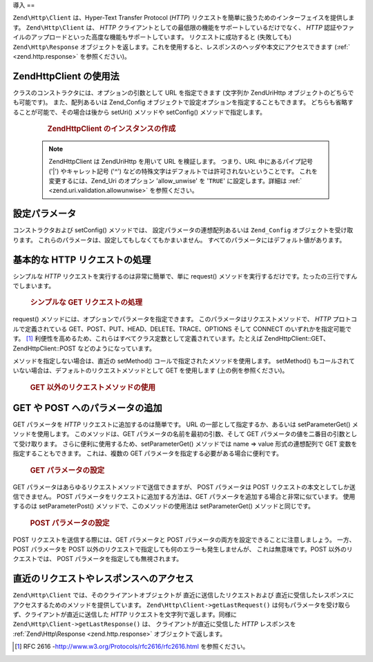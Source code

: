.. EN-Revision: none
.. _zend.http.client:

導入
==

``Zend\Http\Client`` は、Hyper-Text Transfer Protocol (*HTTP*)
リクエストを簡単に扱うためのインターフェイスを提供します。 ``Zend\Http\Client`` は、
*HTTP* クライアントとしての最低限の機能をサポートしているだけでなく、 *HTTP*
認証やファイルのアップロードといった高度な機能もサポートしています。
リクエストに成功すると (失敗しても) ``Zend\Http\Response``
オブジェクトを返します。これを使用すると、レスポンスのヘッダや本文にアクセスできます
(:ref:` <zend.http.response>` を参照ください)。

.. _zend.http.client.usage:

Zend\Http\Client の使用法
---------------------

クラスのコンストラクタには、オプションの引数として URL を指定できます (文字列か
Zend\Uri\Http オブジェクトのどちらでも可能です)。 また、配列あるいは Zend_Config
オブジェクトで設定オプションを指定することもできます。
どちらも省略することが可能で、その場合は後から setUri() メソッドや setConfig()
メソッドで指定します。



      .. _zend.http.client.introduction.example-1:

      .. rubric:: Zend\Http\Client のインスタンスの作成

      .. code-block:: php
         :linenos:

         $client = new Zend\Http\Client('http://example.org', array(
             'maxredirects' => 0,
             'timeout'      => 30));

         // これは、上とまったく同じことです
         $client = new Zend\Http\Client();
         $client->setUri('http://example.org');
         $client->setConfig(array(
             'maxredirects' => 0,
             'timeout'      => 30));

         // Zend_Config オブジェクトを使ってクライアントの設定を行うこともできます
         $config = new Zend\Config\Ini('httpclient.ini, 'secure');
         $client->setConfig($config);



   .. note::

      Zend\Http\Client は Zend\Uri\Http を用いて URL を検証します。 つまり、URL
      中にあるパイプ記号 ('\|') やキャレット記号 ('^')
      などの特殊文字はデフォルトでは許可されないということです。
      これを変更するには、Zend_Uri のオプション 'allow_unwise' を '``TRUE``'
      に設定します。詳細は :ref:` <zend.uri.validation.allowunwise>` を参照ください。



.. _zend.http.client.configuration:

設定パラメータ
-------

コンストラクタおよび setConfig() メソッドでは、 設定パラメータの連想配列あるいは
``Zend_Config`` オブジェクトを受け取ります。
これらのパラメータは、設定してもしなくてもかまいません。
すべてのパラメータにはデフォルト値があります。



      .. _zend.http.client.configuration.table:

      .. table:: Zend\Http\Client の設定パラメータ

         +---------------+--------------------------------------------------------------------------------------------------------------------------------------------------------------------------------------------------+---------------+---------------------------------+
         |パラメータ          |説明                                                                                                                                                                                                |期待する値          |デフォルト値                           |
         +===============+==================================================================================================================================================================================================+===============+=================================+
         |maxredirects   |リダイレクトをたどる最大数 (0 = たどらない)                                                                                                                                                                         |integer        |5                                |
         +---------------+--------------------------------------------------------------------------------------------------------------------------------------------------------------------------------------------------+---------------+---------------------------------+
         |strict         |ヘッダ名の検証を行うかどうか。 FALSE に設定すると、検証関数をスキップします。 通常はこれを変更してはいけません。                                                                                                                                      |boolean        |TRUE                             |
         +---------------+--------------------------------------------------------------------------------------------------------------------------------------------------------------------------------------------------+---------------+---------------------------------+
         |strictredirects|リダイレクトの際に RFC に厳密に従うかどうか ( を参照ください)                                                                                                                                                               |boolean        |FALSE                            |
         +---------------+--------------------------------------------------------------------------------------------------------------------------------------------------------------------------------------------------+---------------+---------------------------------+
         |useragent      |ユーザエージェントを表す文字列 (リクエストヘッダに付加されます)                                                                                                                                                                 |string         |'Zend\Http\Client'               |
         +---------------+--------------------------------------------------------------------------------------------------------------------------------------------------------------------------------------------------+---------------+---------------------------------+
         |timeout        |接続タイムアウト秒数                                                                                                                                                                                        |integer        |10                               |
         +---------------+--------------------------------------------------------------------------------------------------------------------------------------------------------------------------------------------------+---------------+---------------------------------+
         |httpversion    |HTTP プロトコルのバージョン (通常は '1.1' あるいは '1.0')                                                                                                                                                           |string         |'1.1'                            |
         +---------------+--------------------------------------------------------------------------------------------------------------------------------------------------------------------------------------------------+---------------+---------------------------------+
         |adapter        |使用する接続アダプタクラス ( を参照ください)                                                                                                                                                                          |mixed          |'Zend\Http\Client\Adapter\Socket'|
         +---------------+--------------------------------------------------------------------------------------------------------------------------------------------------------------------------------------------------+---------------+---------------------------------+
         |keepalive      |サーバとの keep-alive 接続を有効にするかどうか。 同一サーバに連続してリクエストが発生する場合などに便利で、 性能を向上させるでしょう。                                                                                                                        |boolean        |FALSE                            |
         +---------------+--------------------------------------------------------------------------------------------------------------------------------------------------------------------------------------------------+---------------+---------------------------------+
         |storeresponse  |直近のレスポンスを保存して後から getLastResponse() で取得できるようにするかどうか。 FALSE の場合、 getLastResponse() は NULL を返します。                                                                                                    |boolean        |TRUE                             |
         +---------------+--------------------------------------------------------------------------------------------------------------------------------------------------------------------------------------------------+---------------+---------------------------------+
         |encodecookies  |Whether to pass the cookie value through urlencode/urldecode. Enabling this breaks support with some web servers. Disabling this limits the range of values the cookies can contain.              |boolean        |TRUE                             |
         +---------------+--------------------------------------------------------------------------------------------------------------------------------------------------------------------------------------------------+---------------+---------------------------------+



.. _zend.http.client.basic-requests:

基本的な HTTP リクエストの処理
------------------

シンプルな *HTTP* リクエストを実行するのは非常に簡単で、単に request()
メソッドを実行するだけです。たったの三行ですんでしまいます。



      .. _zend.http.client.basic-requests.example-1:

      .. rubric:: シンプルな GET リクエストの処理

      .. code-block:: php
         :linenos:

         $client = new Zend\Http\Client('http://example.org');
         $response = $client->request();

request() メソッドには、オプションでパラメータを指定できます。
このパラメータはリクエストメソッドで、 *HTTP* プロトコルで定義されている
GET、POST、PUT、HEAD、DELETE、TRACE、OPTIONS そして CONNECT のいずれかを指定可能です。 [#]_
利便性を高めるため、これらはすべてクラス定数として定義されています。たとえば
Zend\Http\Client::GET、Zend\Http\Client::POST などのようになっています。

メソッドを指定しない場合は、直近の setMethod()
コールで指定されたメソッドを使用します。 setMethod()
もコールされていない場合は、デフォルトのリクエストメソッドとして GET
を使用します (上の例を参照ください)。



      .. _zend.http.client.basic-requests.example-2:

      .. rubric:: GET 以外のリクエストメソッドの使用

      .. code-block:: php
         :linenos:

         // POST リクエストを実行します
         $response = $client->request('POST');

         // POST リクエストを実行するためのもうひとつの方法です
         $client->setMethod(Zend\Http\Client::POST);
         $response = $client->request();



.. _zend.http.client.parameters:

GET や POST へのパラメータの追加
---------------------

GET パラメータを *HTTP* リクエストに追加するのは簡単です。 URL
の一部として指定するか、あるいは setParameterGet() メソッドを使用します。
このメソッドは、GET パラメータの名前を最初の引数、そして GET
パラメータの値を二番目の引数として受け取ります。
さらに便利に使用するため、setParameterGet() メソッドでは name => value 形式の連想配列で
GET 変数を指定することもできます。 これは、複数の GET
パラメータを指定する必要がある場合に便利です。



      .. _zend.http.client.parameters.example-1:

      .. rubric:: GET パラメータの設定

      .. code-block:: php
         :linenos:

         // setParameterGet メソッドで GET パラメータを指定します
         $client->setParameterGet('knight', 'lancelot');

         // このような URL を指定するのと同じことです
         $client->setUri('http://example.com/index.php?knight=lancelot');

         // 複数のパラメータを一度に追加します
         $client->setParameterGet(array(
             'first_name'  => 'Bender',
             'middle_name' => 'Bending'
             'made_in'     => 'Mexico',
         ));



GET パラメータはあらゆるリクエストメソッドで送信できますが、 POST パラメータは
POST リクエストの本文としてしか送信できません。 POST
パラメータをリクエストに追加する方法は、GET
パラメータを追加する場合と非常に似ています。 使用するのは setParameterPost()
メソッドで、このメソッドの使用法は setParameterGet() メソッドと同じです。



      .. _zend.http.client.parameters.example-2:

      .. rubric:: POST パラメータの設定

      .. code-block:: php
         :linenos:

         // POST パラメータを設定します
         $client->setParameterPost('language', 'fr');

         // 複数の POST パラメータを設定します。そのうちのひとつは複数の値を持ちます。
         $client->setParameterPost(array(
             'language'  => 'es',
             'country'   => 'ar',
             'selection' => array(45, 32, 80)
         ));

POST リクエストを送信する際には、GET パラメータと POST
パラメータの両方を設定できることに注意しましょう。 一方、POST パラメータを POST
以外のリクエストで指定しても何のエラーも発生しませんが、
これは無意味です。POST 以外のリクエストでは、 POST
パラメータを指定しても無視されます。

.. _zend.http.client.accessing_last:

直近のリクエストやレスポンスへのアクセス
--------------------

``Zend\Http\Client`` では、そのクライアントオブジェクトが
直近に送信したリクエストおよび
直近に受信したレスポンスにアクセスするためのメソッドを提供しています。
``Zend\Http\Client->getLastRequest()``
は何もパラメータを受け取らず、クライアントが直近に送信した *HTTP*
リクエストを文字列で返します。同様に ``Zend\Http\Client->getLastResponse()`` は、
クライアントが直近に受信した *HTTP* レスポンスを :ref:`Zend\Http\Response <zend.http.response>`
オブジェクトで返します。



.. _`http://www.w3.org/Protocols/rfc2616/rfc2616.html`: http://www.w3.org/Protocols/rfc2616/rfc2616.html

.. [#] RFC 2616 -`http://www.w3.org/Protocols/rfc2616/rfc2616.html`_ を参照ください。